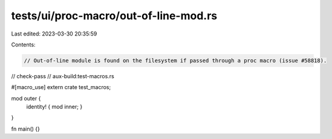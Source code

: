 tests/ui/proc-macro/out-of-line-mod.rs
======================================

Last edited: 2023-03-30 20:35:59

Contents:

.. code-block:: rs

    // Out-of-line module is found on the filesystem if passed through a proc macro (issue #58818).

// check-pass
// aux-build:test-macros.rs

#[macro_use]
extern crate test_macros;

mod outer {
    identity! { mod inner; }
}

fn main() {}


